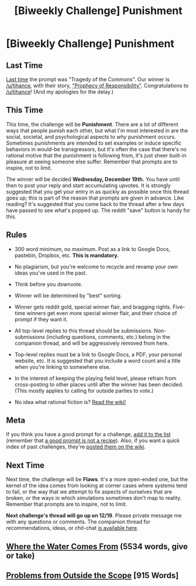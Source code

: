 #+TITLE: [Biweekly Challenge] Punishment

* [Biweekly Challenge] Punishment
:PROPERTIES:
:Author: alexanderwales
:Score: 17
:DateUnix: 1544068792.0
:DateShort: 2018-Dec-06
:END:
** Last Time
   :PROPERTIES:
   :CUSTOM_ID: last-time
   :END:
[[https://www.reddit.com/r/rational/comments/9x6who/biweekly_challenge_tragedy_of_the_commons/][Last time]] the prompt was "Tragedy of the Commons". Our winner is [[/u/tjhance]], with their story, [[https://www.reddit.com/r/rational/comments/9x6who/biweekly_challenge_tragedy_of_the_commons/e9q41q2/]["Prophecy of Responsibility"]]. Congratulations to [[/u/tjhance]]! (And my apologies for the delay.)

** This Time
   :PROPERTIES:
   :CUSTOM_ID: this-time
   :END:
This time, the challenge will be *Punishment*. There are a lot of different ways that people punish each other, but what I'm most interested in are the social, societal, and psychological aspects to /why/ punishment occurs. Sometimes punishments are intended to set examples or induce specific behaviors in would-be transgressors, but it's often the case that there's no rational motive that the punishment is following from, it's just sheer built-in pleasure at seeing someone else suffer. Remember that prompts are to inspire, not to limit.

The winner will be decided *Wednesday, December 19th.* You have until then to post your reply and start accumulating upvotes. It is strongly suggested that you get your entry in as quickly as possible once this thread goes up; this is part of the reason that prompts are given in advance. Like reading? It's suggested that you come back to the thread after a few days have passed to see what's popped up. The reddit "save" button is handy for this.

** Rules
   :PROPERTIES:
   :CUSTOM_ID: rules
   :END:

- 300 word minimum, no maximum. Post as a link to Google Docs, pastebin, Dropbox, etc. *This is mandatory.*

- No plagiarism, but you're welcome to recycle and revamp your own ideas you've used in the past.

- Think before you downvote.

- Winner will be determined by "best" sorting.

- Winner gets reddit gold, special winner flair, and bragging rights. Five-time winners get even more special winner flair, and their choice of prompt if they want it.

- All top-level replies to this thread should be submissions. Non-submissions (including questions, comments, etc.) belong in the companion thread, and will be aggressively removed from here.

- Top-level replies must be a link to Google Docs, a PDF, your personal website, etc. It is suggested that you include a word count and a title when you're linking to somewhere else.

- In the interest of keeping the playing field level, please refrain from cross-posting to other places until after the winner has been decided. (This mostly applies to calling for outside parties to vote.)

- No idea what rational fiction is? [[http://www.reddit.com/r/rational/wiki/index][Read the wiki!]]

** Meta
   :PROPERTIES:
   :CUSTOM_ID: meta
   :END:
If you think you have a good prompt for a challenge, [[https://docs.google.com/spreadsheets/d/1B6HaZc8FYkr6l6Q4cwBc9_-Yq1g0f_HmdHK5L1tbEbA/edit?usp=sharing][add it to the list]] (remember that [[http://www.reddit.com/r/WritingPrompts/wiki/prompts?src=RECIPE][a good prompt is not a recipe]]). Also, if you want a quick index of past challenges, they're [[https://www.reddit.com/r/rational/wiki/weeklychallenge][posted them on the wiki]].

** Next Time
   :PROPERTIES:
   :CUSTOM_ID: next-time
   :END:
Next time, the challenge will be *Flaws*. It's a more open-ended one, but the kernel of the idea comes from looking at corner cases where systems tend to fail, or the way that we attempt to fix aspects of ourselves that are broken, or the ways in which simulations sometimes don't map to reality. Remember that prompts are to inspire, not to limit.

*Next challenge's thread will go up on 12/19*. Please private message me with any questions or comments. The companion thread for recommendations, ideas, or chit-chat [[https://www.reddit.com/r/rational/comments/a3kcp9/challenge_companion_punishment/?][is available here]].


** [[https://m.fictionpress.com/s/3332320/1/Where-the-Water-Comes-From][Where the Water Comes From]] (5534 words, give or take)
:PROPERTIES:
:Author: conradin6622
:Score: 9
:DateUnix: 1544540975.0
:DateShort: 2018-Dec-11
:END:


** [[https://docs.google.com/document/d/1JBKIsuzcsKwB1G08RPycxIoCIkG5WTNzbvpbSaEwNOM/edit?usp=sharing][Problems from Outside the Scope]] [915 Words]
:PROPERTIES:
:Author: blasted0glass
:Score: 3
:DateUnix: 1544251311.0
:DateShort: 2018-Dec-08
:END:
